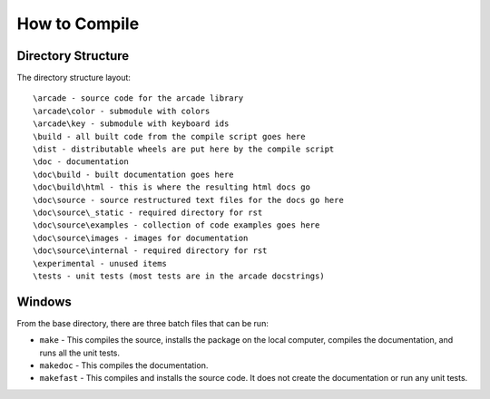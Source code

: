 How to Compile
==============

Directory Structure
^^^^^^^^^^^^^^^^^^^

The directory structure layout::

  \arcade - source code for the arcade library
  \arcade\color - submodule with colors
  \arcade\key - submodule with keyboard ids
  \build - all built code from the compile script goes here
  \dist - distributable wheels are put here by the compile script
  \doc - documentation
  \doc\build - built documentation goes here
  \doc\build\html - this is where the resulting html docs go
  \doc\source - source restructured text files for the docs go here
  \doc\source\_static - required directory for rst
  \doc\source\examples - collection of code examples goes here
  \doc\source\images - images for documentation
  \doc\source\internal - required directory for rst
  \experimental - unused items
  \tests - unit tests (most tests are in the arcade docstrings)


Windows
^^^^^^^

From the base directory, there are three batch files that can be run:

* ``make`` - This compiles the source, installs the package on the local
  computer, compiles the documentation, and runs all the unit tests.
* ``makedoc`` - This compiles the documentation.
* ``makefast`` - This compiles and installs the source code. It does not
  create the documentation or run any unit tests.